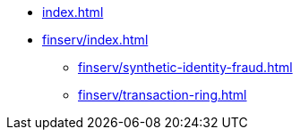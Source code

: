 * xref:index.adoc[]


* xref:finserv/index.adoc[]
** xref:finserv/synthetic-identity-fraud.adoc[]
** xref:finserv/transaction-ring.adoc[]
